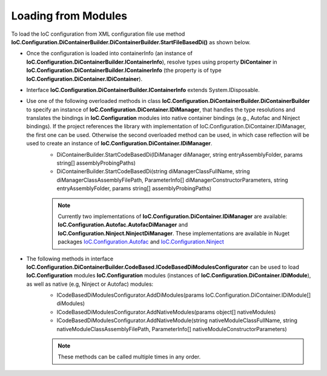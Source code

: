 ====================
Loading from Modules
====================

To load the IoC configuration from XML configuration file use method **IoC.Configuration.DiContainerBuilder.DiContainerBuilder.StartFileBasedDi()** as shown below.

.. sourcecode:: csharp
     :linenos:

        var assemblyProbingPaths = new[]
        {
            @"K:\...\TestDlls\ThirdPartyLibs",
            @"K:\...\TestDlls\ContainerImplementations\Autofac"
        };

        using (var containerInfo = new DiContainerBuilder.DiContainerBuilder()

                // Class IoC.Configuration.DiContainerBuilder.DiContainerBuilder has two overloaded methods StartCodeBasedDi(...)
                // DiContainerBuilder.StartCodeBasedDi(IoC.Configuration.DiContainer.IDiManager diManager,...) and
                // DiContainerBuilder.StartCodeBasedDi(string diManagerClassFullName, string diManagerClassAssemblyFilePath,...).
                // if the project references the library with implementation of IoC.Configuration.DiContainer.IDiManager,
                // the first one can be used. Otherwise the second overloaded method can be used, in which case reflection will be used to
                // create an instance of IoC.Configuration.DiContainer.IDiManager.
                .StartCodeBasedDi("IoC.Configuration.Autofac.meake cleanAutofacDiManager",
                               @"K:\...\TestDlls\ContainerImplementations\Autofac\IoC.Configuration.Autofac.dll",
                               new ParameterInfo[0], Helpers.TestsEntryAssemblyFolder, assemblyProbingPaths)
                // Note, most of the time we will need to call method WithoutPresetDiContainer().
                // However, in some cases, we might need to create an instance of IoC.Configuration.DiContainer.IDiContainer,
                // and call the method WithDiContainer(IoC.Configuration.DiContainer.IDiContainer diContainer) instead.
                // This might be necessary when using the IoC.Configuration to configure dependency injection in
                // ASP.NET Core projects.
                // An example implementation of IDIContainer is IoC.Configuration.Autofac.AutofacDiContainer in
                // Nuget package IoC.Configuration.Autofac.
                .WithoutPresetDiContainer()

                // The methods AddDiModules(params IDiModule[] diModules),
                // AddNativeModules(params object[] nativeModules), and
                // AddNativeModules(string nativeModuleClassFullName, string nativeModuleClassAssemblyFilePath, ...)
                // are used to load IoC.Configuration modules (instances of IoC.Configuration.DiContainer.IDiModule), as well
                // as native (e.g, Ninject or Autofac) modules.
                // Also, these three methods can be called multiple times in any order.
                .AddDiModules(new TestDiModule())
                .AddNativeModule("Modules.Autofac.AutofacModule1",
                    @"K:\...\TestDlls\DynamicallyLoadedDlls\TestProjects.Modules.dll",
                    new ParameterInfo[] { new ParameterInfo(typeof(int), 5) })

                .RegisterModules()
                .Start())
        {
            var diContainer = containerInfo.DiContainer;

            // Once the configuration is loaded, resolve types using IoC.Configuration.DiContainer.IDiContainer
            // Note, interface IoC.Configuration.DiContainerBuilder.IContainerInfo extends System.IDisposable,
            // and should be disposed, to make sure all the resources are properly disposed of.
            var resolvedInstance = containerInfo.DiContainer.Resolve<IInterface2>();
        }

- Once the configuration is loaded into containerInfo (an instance of **IoC.Configuration.DiContainerBuilder.IContainerInfo**), resolve types using property **DiContainer** in **IoC.Configuration.DiContainerBuilder.IContainerInfo** (the property is of type **IoC.Configuration.DiContainer.IDiContainer**).
- Interface **IoC.Configuration.DiContainerBuilder.IContainerInfo** extends System.IDisposable.

- Use one of the following overloaded methods in class **IoC.Configuration.DiContainerBuilder.DiContainerBuilder** to specify an instance of **IoC.Configuration.DiContainer.IDiManager**, that handles the type resolutions and translates the bindings in **IoC.Configuration** modules into native container bindings (e.g., Autofac and Ninject bindings). If the project references the library with implementation of IoC.Configuration.DiContainer.IDiManager, the first one can be used. Otherwise the second overloaded method can be used, in which case reflection will be used to create an instance of **IoC.Configuration.DiContainer.IDiManager**.
    - DiContainerBuilder.StartCodeBasedDi(IDiManager diManager, string entryAssemblyFolder, params string[] assemblyProbingPaths)
    - DiContainerBuilder.StartCodeBasedDi(string diManagerClassFullName, string diManagerClassAssemblyFilePath, ParameterInfo[] diManagerConstructorParameters, string entryAssemblyFolder, params string[] assemblyProbingPaths)

    .. note::
        Currently two implementations of **IoC.Configuration.DiContainer.IDiManager** are available: **IoC.Configuration.Autofac.AutofacDiManager** and **IoC.Configuration.Ninject.NinjectDiManager**. These implementations are available in Nuget packages `IoC.Configuration.Autofac <https://www.nuget.org/packages/IoC.Configuration.Autofac>`_ and `IoC.Configuration.Ninject <https://www.nuget.org/packages/IoC.Configuration.Ninject>`_

- The following methods in interface **IoC.Configuration.DiContainerBuilder.CodeBased.ICodeBasedDiModulesConfigurator** can be used to load **IoC.Configuration** modules **IoC.Configuration** modules (instances of **IoC.Configuration.DiContainer.IDiModule**), as well as native (e.g, Ninject or Autofac) modules:
    - ICodeBasedDiModulesConfigurator.AddDiModules(params IoC.Configuration.DiContainer.IDiModule[] diModules)
    - ICodeBasedDiModulesConfigurator.AddNativeModules(params object[] nativeModules)
    - ICodeBasedDiModulesConfigurator.AddNativeModule(string nativeModuleClassFullName, string nativeModuleClassAssemblyFilePath, ParameterInfo[] nativeModuleConstructorParameters)

    .. note::
        These methods can be called multiple times in any order.